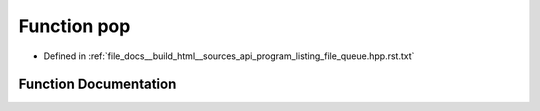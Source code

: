 .. _exhale_function_program__listing__file__queue_8hpp_8rst_8txt_1a312e7f6c761a199c1369fbe651e084f0:

Function pop
============

- Defined in :ref:`file_docs__build_html__sources_api_program_listing_file_queue.hpp.rst.txt`


Function Documentation
----------------------


.. doxygenfunction:: pop()
